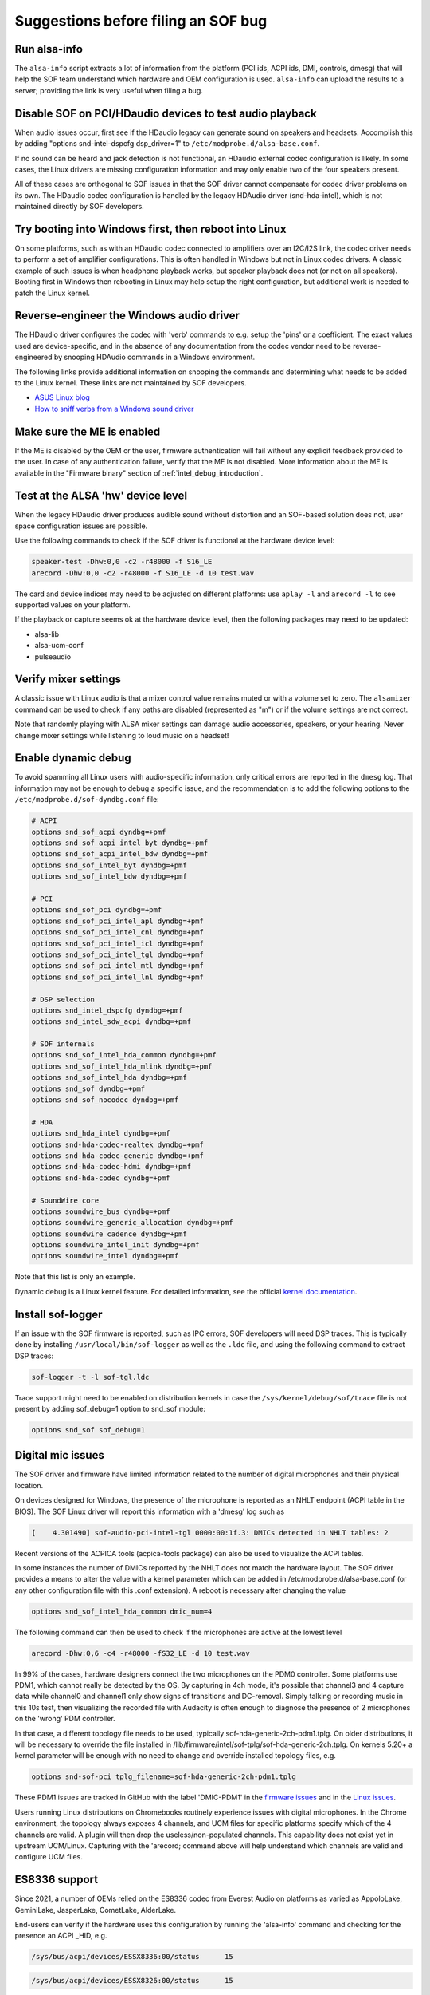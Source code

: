 .. _debug_suggestions:

Suggestions before filing an SOF bug
####################################

Run alsa-info
*************

The ``alsa-info`` script extracts a lot of information from the platform
(PCI ids, ACPI ids, DMI, controls, dmesg) that will help the SOF team
understand which hardware and OEM configuration is used. ``alsa-info``
can upload the results to a server; providing the link is very useful
when filing a bug.

Disable SOF on PCI/HDaudio devices to test audio playback
*********************************************************

When audio issues occur, first see if the HDaudio legacy can generate sound
on speakers and headsets. Accomplish this by adding "options
snd-intel-dspcfg dsp_driver=1" to ``/etc/modprobe.d/alsa-base.conf``.

If no sound can be heard and jack detection is not functional, an
HDaudio external codec configuration is likely. In some cases, the
Linux drivers are missing configuration information and may only
enable two of the four speakers present.

All of these cases are orthogonal to SOF issues in that the SOF driver
cannot compensate for codec driver problems on its own. The HDaudio
codec configuration is handled by the legacy HDAudio driver
(snd-hda-intel), which is not maintained directly by SOF developers.

Try booting into Windows first, then reboot into Linux
******************************************************

On some platforms, such as with an HDaudio codec connected to
amplifiers over an I2C/I2S link, the codec driver needs to perform a
set of amplifier configurations. This is often handled in Windows but
not in Linux codec drivers. A classic example of such issues is when
headphone playback works, but speaker playback does not (or not on all
speakers). Booting first in Windows then rebooting in Linux may help
setup the right configuration, but additional work is needed to patch
the Linux kernel.

Reverse-engineer the Windows audio driver
*****************************************

The HDaudio driver configures the codec with 'verb' commands to
e.g. setup the 'pins' or a coefficient. The exact values used are
device-specific, and in the absence of any documentation from the
codec vendor need to be reverse-engineered by snooping HDAudio
commands in a Windows environment.

The following links provide additional information on snooping the
commands and determining what needs to be added to the Linux
kernel. These links are not maintained by SOF developers.

* `ASUS Linux blog <https://asus-linux.org/blog/sound-2021-01-11/>`_

* `How to sniff verbs from a Windows sound driver <https://github.com/ryanprescott/realtek-verb-tools/wiki/How-to-sniff-verbs-from-a-Windows-sound-driver>`_

Make sure the ME is enabled
***************************

If the ME is disabled by the OEM or the user, firmware authentication
will fail without any explicit feedback provided to the user. In case
of any authentication failure, verify that the ME is not disabled. More
information about the ME is available in the "Firmware binary" section of :ref:`intel_debug_introduction`.

Test at the ALSA 'hw' device level
**********************************

When the legacy HDaudio driver produces audible sound without
distortion and an SOF-based solution does not, user space configuration
issues are possible.

Use the following commands to check if the SOF driver is functional at the hardware device level:

.. code-block:: console

   speaker-test -Dhw:0,0 -c2 -r48000 -f S16_LE
   arecord -Dhw:0,0 -c2 -r48000 -f S16_LE -d 10 test.wav

The card and device indices may need to be adjusted on different
platforms: use ``aplay -l`` and ``arecord -l`` to see supported values on
your platform.

If the playback or capture seems ok at the hardware device level, then the
following packages may need to be updated:

- alsa-lib
- alsa-ucm-conf
- pulseaudio

Verify mixer settings
*********************

A classic issue with Linux audio is that a mixer control value remains
muted or with a volume set to zero. The ``alsamixer`` command can be
used to check if any paths are disabled (represented as "m") or if the
volume settings are not correct.

Note that randomly playing with ALSA mixer settings can damage audio
accessories, speakers, or your hearing. Never change mixer
settings while listening to loud music on a headset!

Enable dynamic debug
********************

To avoid spamming all Linux users with audio-specific information,
only critical errors are reported in the ``dmesg`` log. That information
may not be enough to debug a specific issue, and the recommendation is
to add the following options to the ``/etc/modprobe.d/sof-dyndbg.conf``
file:

.. code-block:: cfg

   # ACPI
   options snd_sof_acpi dyndbg=+pmf
   options snd_sof_acpi_intel_byt dyndbg=+pmf
   options snd_sof_acpi_intel_bdw dyndbg=+pmf
   options snd_sof_intel_byt dyndbg=+pmf
   options snd_sof_intel_bdw dyndbg=+pmf

   # PCI
   options snd_sof_pci dyndbg=+pmf
   options snd_sof_pci_intel_apl dyndbg=+pmf
   options snd_sof_pci_intel_cnl dyndbg=+pmf
   options snd_sof_pci_intel_icl dyndbg=+pmf
   options snd_sof_pci_intel_tgl dyndbg=+pmf
   options snd_sof_pci_intel_mtl dyndbg=+pmf
   options snd_sof_pci_intel_lnl dyndbg=+pmf

   # DSP selection
   options snd_intel_dspcfg dyndbg=+pmf
   options snd_intel_sdw_acpi dyndbg=+pmf

   # SOF internals
   options snd_sof_intel_hda_common dyndbg=+pmf
   options snd_sof_intel_hda_mlink dyndbg=+pmf
   options snd_sof_intel_hda dyndbg=+pmf
   options snd_sof dyndbg=+pmf
   options snd_sof_nocodec dyndbg=+pmf

   # HDA
   options snd_hda_intel dyndbg=+pmf
   options snd-hda-codec-realtek dyndbg=+pmf
   options snd-hda-codec-generic dyndbg=+pmf
   options snd-hda-codec-hdmi dyndbg=+pmf
   options snd-hda-codec dyndbg=+pmf

   # SoundWire core
   options soundwire_bus dyndbg=+pmf
   options soundwire_generic_allocation dyndbg=+pmf
   options soundwire_cadence dyndbg=+pmf
   options soundwire_intel_init dyndbg=+pmf
   options soundwire_intel dyndbg=+pmf

Note that this list is only an example.

Dynamic debug is a Linux kernel feature. For detailed information, see the
official `kernel documentation <https://www.kernel.org/doc/html/latest/admin-guide/dynamic-debug-howto.html>`__.

Install sof-logger
******************

If an issue with the SOF firmware is reported, such as IPC errors, SOF
developers will need DSP traces. This is typically done by installing
``/usr/local/bin/sof-logger`` as well as the ``.ldc`` file, and using the
following command to extract DSP traces:


.. code-block:: bash

   sof-logger -t -l sof-tgl.ldc

Trace support might need to be enabled on distribution kernels in case the
``/sys/kernel/debug/sof/trace`` file is not present by adding sof_debug=1 option
to snd_sof module:

.. code-block:: cfg

   options snd_sof sof_debug=1


Digital mic issues
******************

The SOF driver and firmware have limited information related to the
number of digital microphones and their physical location.

On devices designed for Windows, the presence of the microphone is
reported as an NHLT endpoint (ACPI table in the BIOS). The SOF Linux
driver will report this information with a 'dmesg' log such as

.. code-block:: none

   [    4.301490] sof-audio-pci-intel-tgl 0000:00:1f.3: DMICs detected in NHLT tables: 2

Recent versions of the ACPICA tools (acpica-tools package) can also be
used to visualize the ACPI tables.

In some instances the number of DMICs reported by the NHLT does not
match the hardware layout. The SOF driver provides a means to alter
the value with a kernel parameter which can be added in
/etc/modprobe.d/alsa-base.conf (or any other configuration file with
this .conf extension). A reboot is necessary after changing the value

.. code-block:: cfg

   options snd_sof_intel_hda_common dmic_num=4

The following command can then be used to check if the microphones are active at the lowest level

.. code-block:: bash

   arecord -Dhw:0,6 -c4 -r48000 -fS32_LE -d 10 test.wav

In 99% of the cases, hardware designers connect the two microphones on
the PDM0 controller. Some platforms use PDM1, which cannot really be
detected by the OS. By capturing in 4ch mode, it's possible that
channel3 and 4 capture data while channel0 and channel1 only show
signs of transitions and DC-removal. Simply talking or recording music
in this 10s test, then visualizing the recorded file with Audacity is
often enough to diagnose the presence of 2 microphones on the 'wrong'
PDM controller.

In that case, a different topology file needs to be used, typically
sof-hda-generic-2ch-pdm1.tplg. On older distributions, it will be
necessary to override the file installed in
/lib/firmware/intel/sof-tplg/sof-hda-generic-2ch.tplg. On kernels
5.20+ a kernel parameter will be enough with no need to change and
override installed topology files, e.g.

.. code-block:: cfg

   options snd-sof-pci tplg_filename=sof-hda-generic-2ch-pdm1.tplg

These PDM1 issues are tracked in GitHub with the label 'DMIC-PDM1' in the
`firmware issues <https://github.com/thesofproject/sof/issues?q=is%3Aissue+label%3ADMIC-PDM1>`_
and in the `Linux issues <https://github.com/thesofproject/linux/issues?q=is%3Aopen+is%3Aissue+label%3ADMIC-PDM1>`_.

Users running Linux distributions on Chromebooks routinely experience
issues with digital microphones. In the Chrome environment, the
topology always exposes 4 channels, and UCM files for specific
platforms specify which of the 4 channels are valid. A plugin will
then drop the useless/non-populated channels. This capability does not
exist yet in upstream UCM/Linux. Capturing with the 'arecord; command
above will help understand which channels are valid and configure UCM
files.

ES8336 support
**************

Since 2021, a number of OEMs relied on the ES8336 codec from Everest
Audio on platforms as varied as AppoloLake, GeminiLake, JasperLake,
CometLake, AlderLake.

End-users can verify if the hardware uses this configuration by
running the 'alsa-info' command and checking for the presence an ACPI
_HID, e.g.

.. code-block:: none

   /sys/bus/acpi/devices/ESSX8336:00/status 	 15

.. code-block:: none

   /sys/bus/acpi/devices/ESSX8326:00/status 	 15

Support for this platform only stated upstream with the kernel
5.19-rc1. Any attempts with earlier kernels will require backports and
experimental patches to be added.  In the case of the 8326, the codec
vendor submitted a driver to the ALSA/ASoC maintainers, which was not
merged as of July 2022. In this specific case end-users will be forced
to compile their own kernel.

The SOF driver implemented an automatic detection of the SSP/I2S port
used by hardware and the presence of digital microphones based on
platform firmware/NHLT.

There are however a number of hardware configurations that cannot be
detected from platform firmware. To work-around this limitation, the
'sof-es8336' machine driver exposes a 'quirk' kernel parameter which
can be used for modify GPIO and jack detection settings. Existing
quirks are listed in the sound/soc/intel/boards/sof_es8336.c machine
driver:

.. code-block:: c

   #define SOF_ES8336_SPEAKERS_EN_GPIO1_QUIRK	BIT(4)
   #define SOF_ES8336_JD_INVERTED		BIT(6)
   #define SOF_ES8336_HEADPHONE_GPIO		BIT(7)
   #define SOC_ES8336_HEADSET_MIC1		BIT(8)


The default and actual quirk values for the platform can be obtained
from the kernel logs in the line as follows:

.. code-block:: none

    ...
    sof-essx8336 sof-essx8336: quirk mask 0x1a0
    ...

for the unchanged mask, or:

.. code-block:: none

    ...
    sof-essx8336 sof-essx8336: Overriding quirk 0x1a0 => 0x120
    ...

for the quirk overriding.

The overridden quirk value can also be obtained from the
/sys/module/snd_soc_sof_es8336/parameters/quirk (the value is reported
as a plain integer, not hexadecimal). If the quirk is not overridden,
the `-1` value is returned.

Changes to the default can be added with the following option in
e.g. /etc/modprobe.d/alsa-base.conf. Only the bits listed above can be
modified; others need to remain as is.

.. code-block:: cfg

   options snd_soc_sof_es8336 quirk=<value>

Changing quirk values is an extremely experimental endeavor that
should only attempted by users with working knowledge of the Linux
audio subsystem and an understanding that playing with hardware
settings MAY DAMAGE HARDWARE or generate extremely loud sounds that
MAY DAMAGE YOUR HEARING.

In rare cases, some platforms use the MCLK1 signal instead of
MCLK0. As of July 2022, there is no turn-key solution for those
platforms.

These ES8336 issues are tracked in GitHub with the label 'codec
ES8336' in the `Linux ES8336 issues <https://github.com/thesofproject/linux/issues?q=is%3Aopen+is%3Aissue++label%3A%22codec+ES8336%22>`_.
